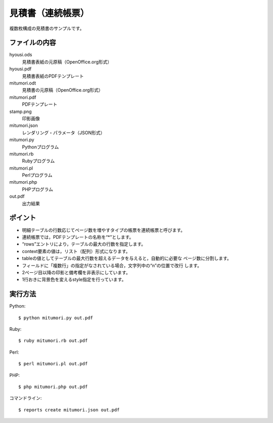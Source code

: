 見積書（連続帳票）
==================

複数枚構成の見積書のサンプルです。

ファイルの内容
--------------
hyousi.ods
    見積書表紙の元原稿（OpenOffice.org形式）

hyousi.pdf
    見積書表紙のPDFテンプレート

mitumori.odt
    見積書の元原稿（OpenOffice.org形式）

mitumori.pdf
    PDFテンプレート

stamp.png
    印影画像

mitumori.json
    レンダリング・パラメータ（JSON形式）

mitumori.py
    Pythonプログラム

mitumori.rb
    Rubyプログラム

mitumori.pl
    Perlプログラム

mitumori.php
    PHPプログラム

out.pdf
    出力結果

ポイント
--------

- 明細テーブルの行数応じてページ数を増やすタイプの帳票を連続帳票と呼びます。

- 連続帳票では，PDFテンプレートの名称を“*”とします。

- “rows”エントリにより，テーブルの最大の行数を指定します。

- context要素の値は，リスト（配列）形式になります。

- tableの値としてテーブルの最大行数を超えるデータを与えると，自動的に必要な
  ページ数に分割します。

- フィールドに「複数行」の指定がなされている場合，文字列中の“\n”の位置で改行
  します。

- 2ページ目以降の印影と備考欄を非表示にしています。

- 1行おきに背景色を変えるstyle指定を行っています。

実行方法
--------

Python::

    $ python mitumori.py out.pdf

Ruby::

    $ ruby mitumori.rb out.pdf

Perl::

    $ perl mitumori.pl out.pdf

PHP::

    $ php mitumori.php out.pdf

コマンドライン::

    $ reports create mitumori.json out.pdf

